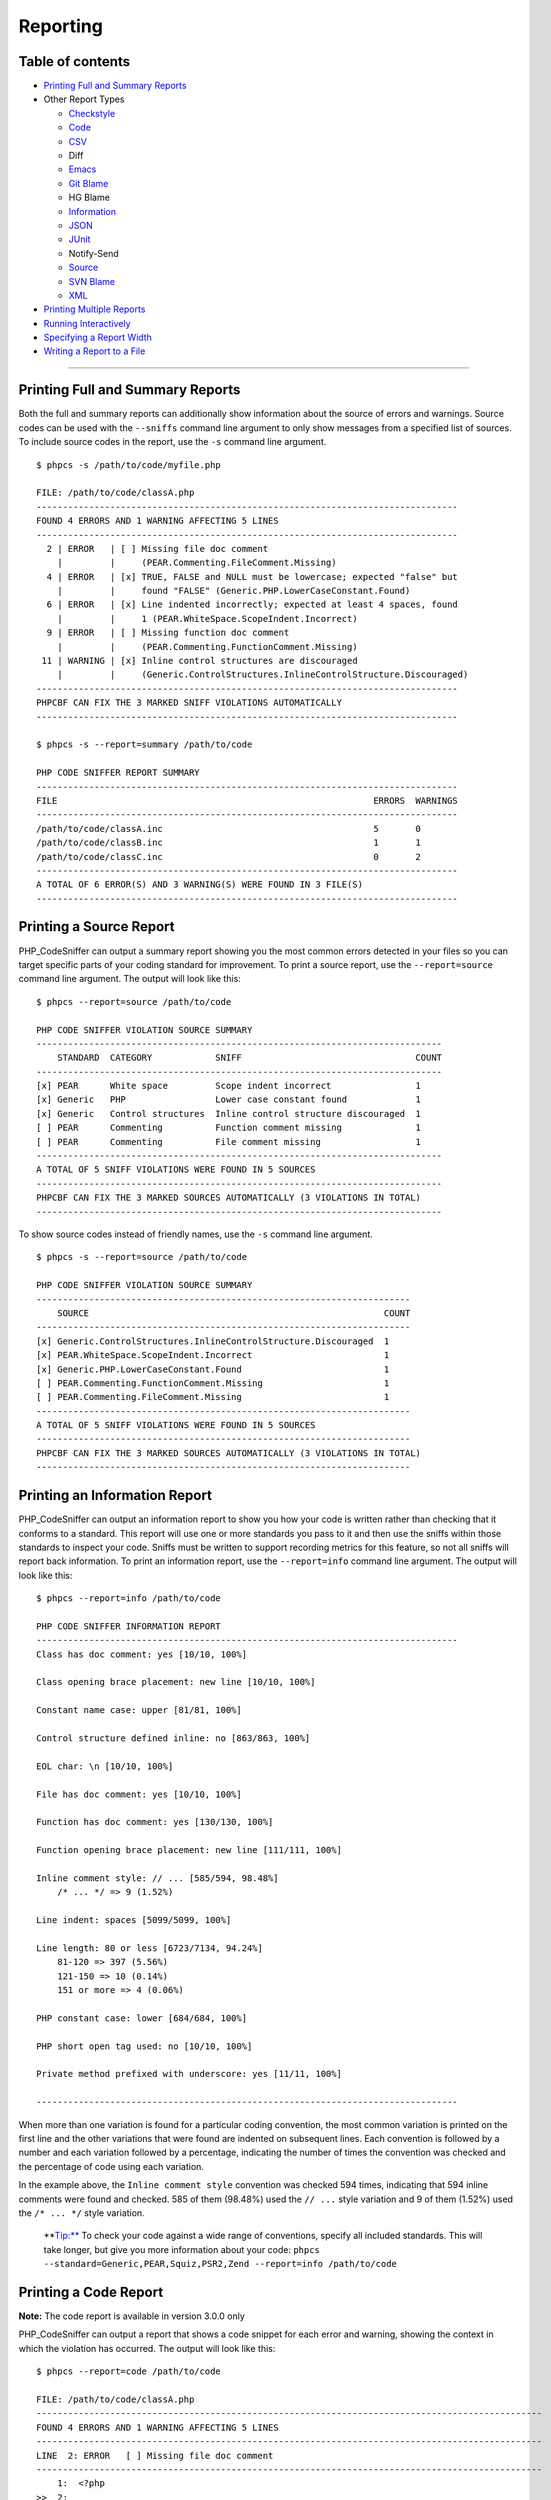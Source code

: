 Reporting
=========

Table of contents
-----------------

-  `Printing Full and Summary
   Reports <#printing-full-and-summary-reports>`__
-  Other Report Types

   -  `Checkstyle <#printing-a-checkstyle-report>`__
   -  `Code <#printing-a-code-report>`__
   -  `CSV <#printing-a-csv-report>`__
   -  Diff
   -  `Emacs <#printing-an-emacs-report>`__
   -  `Git Blame <#printing-a-git-blame-report>`__
   -  HG Blame
   -  `Information <#printing-an-information-report>`__
   -  `JSON <#printing-a-json-report>`__
   -  `JUnit <#printing-a-junit-report>`__
   -  Notify-Send
   -  `Source <#printing-a-source-report>`__
   -  `SVN Blame <#printing-an-svn-blame-report>`__
   -  `XML <#printing-an-xml-report>`__

-  `Printing Multiple Reports <#printing-multiple-reports>`__
-  `Running Interactively <#running-interactively>`__
-  `Specifying a Report Width <#specifying-a-report-width>`__
-  `Writing a Report to a File <#writing-a-report-to-a-file>`__

--------------

Printing Full and Summary Reports
---------------------------------

Both the full and summary reports can additionally show information
about the source of errors and warnings. Source codes can be used with
the ``--sniffs`` command line argument to only show messages from a
specified list of sources. To include source codes in the report, use
the ``-s`` command line argument.

::

    $ phpcs -s /path/to/code/myfile.php

    FILE: /path/to/code/classA.php
    --------------------------------------------------------------------------------
    FOUND 4 ERRORS AND 1 WARNING AFFECTING 5 LINES
    --------------------------------------------------------------------------------
      2 | ERROR   | [ ] Missing file doc comment
        |         |     (PEAR.Commenting.FileComment.Missing)
      4 | ERROR   | [x] TRUE, FALSE and NULL must be lowercase; expected "false" but
        |         |     found "FALSE" (Generic.PHP.LowerCaseConstant.Found)
      6 | ERROR   | [x] Line indented incorrectly; expected at least 4 spaces, found
        |         |     1 (PEAR.WhiteSpace.ScopeIndent.Incorrect)
      9 | ERROR   | [ ] Missing function doc comment
        |         |     (PEAR.Commenting.FunctionComment.Missing)
     11 | WARNING | [x] Inline control structures are discouraged
        |         |     (Generic.ControlStructures.InlineControlStructure.Discouraged)
    --------------------------------------------------------------------------------
    PHPCBF CAN FIX THE 3 MARKED SNIFF VIOLATIONS AUTOMATICALLY
    --------------------------------------------------------------------------------

    $ phpcs -s --report=summary /path/to/code

    PHP CODE SNIFFER REPORT SUMMARY
    --------------------------------------------------------------------------------
    FILE                                                            ERRORS  WARNINGS
    --------------------------------------------------------------------------------
    /path/to/code/classA.inc                                        5       0
    /path/to/code/classB.inc                                        1       1
    /path/to/code/classC.inc                                        0       2
    --------------------------------------------------------------------------------
    A TOTAL OF 6 ERROR(S) AND 3 WARNING(S) WERE FOUND IN 3 FILE(S)
    --------------------------------------------------------------------------------

Printing a Source Report
------------------------

PHP\_CodeSniffer can output a summary report showing you the most common
errors detected in your files so you can target specific parts of your
coding standard for improvement. To print a source report, use the
``--report=source`` command line argument. The output will look like
this:

::

    $ phpcs --report=source /path/to/code

    PHP CODE SNIFFER VIOLATION SOURCE SUMMARY
    -----------------------------------------------------------------------------
        STANDARD  CATEGORY            SNIFF                                 COUNT
    -----------------------------------------------------------------------------
    [x] PEAR      White space         Scope indent incorrect                1
    [x] Generic   PHP                 Lower case constant found             1
    [x] Generic   Control structures  Inline control structure discouraged  1
    [ ] PEAR      Commenting          Function comment missing              1
    [ ] PEAR      Commenting          File comment missing                  1
    -----------------------------------------------------------------------------
    A TOTAL OF 5 SNIFF VIOLATIONS WERE FOUND IN 5 SOURCES
    -----------------------------------------------------------------------------
    PHPCBF CAN FIX THE 3 MARKED SOURCES AUTOMATICALLY (3 VIOLATIONS IN TOTAL)
    -----------------------------------------------------------------------------

To show source codes instead of friendly names, use the ``-s`` command
line argument.

::

    $ phpcs -s --report=source /path/to/code

    PHP CODE SNIFFER VIOLATION SOURCE SUMMARY
    -----------------------------------------------------------------------
        SOURCE                                                        COUNT
    -----------------------------------------------------------------------
    [x] Generic.ControlStructures.InlineControlStructure.Discouraged  1
    [x] PEAR.WhiteSpace.ScopeIndent.Incorrect                         1
    [x] Generic.PHP.LowerCaseConstant.Found                           1
    [ ] PEAR.Commenting.FunctionComment.Missing                       1
    [ ] PEAR.Commenting.FileComment.Missing                           1
    -----------------------------------------------------------------------
    A TOTAL OF 5 SNIFF VIOLATIONS WERE FOUND IN 5 SOURCES
    -----------------------------------------------------------------------
    PHPCBF CAN FIX THE 3 MARKED SOURCES AUTOMATICALLY (3 VIOLATIONS IN TOTAL)
    -----------------------------------------------------------------------

Printing an Information Report
------------------------------

PHP\_CodeSniffer can output an information report to show you how your
code is written rather than checking that it conforms to a standard.
This report will use one or more standards you pass to it and then use
the sniffs within those standards to inspect your code. Sniffs must be
written to support recording metrics for this feature, so not all sniffs
will report back information. To print an information report, use the
``--report=info`` command line argument. The output will look like this:

::

    $ phpcs --report=info /path/to/code

    PHP CODE SNIFFER INFORMATION REPORT
    --------------------------------------------------------------------------------
    Class has doc comment: yes [10/10, 100%]

    Class opening brace placement: new line [10/10, 100%]

    Constant name case: upper [81/81, 100%]

    Control structure defined inline: no [863/863, 100%]

    EOL char: \n [10/10, 100%]

    File has doc comment: yes [10/10, 100%]

    Function has doc comment: yes [130/130, 100%]

    Function opening brace placement: new line [111/111, 100%]

    Inline comment style: // ... [585/594, 98.48%]
        /* ... */ => 9 (1.52%)

    Line indent: spaces [5099/5099, 100%]

    Line length: 80 or less [6723/7134, 94.24%]
        81-120 => 397 (5.56%)
        121-150 => 10 (0.14%)
        151 or more => 4 (0.06%)

    PHP constant case: lower [684/684, 100%]

    PHP short open tag used: no [10/10, 100%]

    Private method prefixed with underscore: yes [11/11, 100%]

    --------------------------------------------------------------------------------

When more than one variation is found for a particular coding
convention, the most common variation is printed on the first line and
the other variations that were found are indented on subsequent lines.
Each convention is followed by a number and each variation followed by a
percentage, indicating the number of times the convention was checked
and the percentage of code using each variation.

In the example above, the ``Inline comment style`` convention was
checked 594 times, indicating that 594 inline comments were found and
checked. 585 of them (98.48%) used the ``// ...`` style variation and 9
of them (1.52%) used the ``/* ... */`` style variation.

    \*\*\ Tip:** To check your code against a wide range of conventions,
    specify all included standards. This will take longer, but give you
    more information about your code:
    ``phpcs --standard=Generic,PEAR,Squiz,PSR2,Zend --report=info /path/to/code``

Printing a Code Report
----------------------

**Note:** The code report is available in version 3.0.0 only

PHP\_CodeSniffer can output a report that shows a code snippet for each
error and warning, showing the context in which the violation has
occurred. The output will look like this:

::

    $ phpcs --report=code /path/to/code

    FILE: /path/to/code/classA.php
    ------------------------------------------------------------------------------------------------
    FOUND 4 ERRORS AND 1 WARNING AFFECTING 5 LINES
    ------------------------------------------------------------------------------------------------
    LINE  2: ERROR   [ ] Missing file doc comment
    ------------------------------------------------------------------------------------------------
        1:  <?php
    >>  2:
        3:  if·($foo·===·null)·{
        4:  ····$foo·=·FALSE;
    ------------------------------------------------------------------------------------------------
    LINE  4: ERROR   [x] TRUE, FALSE and NULL must be lowercase; expected "false" but found "FALSE"
    ------------------------------------------------------------------------------------------------
        2:
        3:  if·($foo·===·null)·{
    >>  4:  ····$foo·=·FALSE;
        5:  }·else·{
        6:  ·$foo·=·getFoo();
    ------------------------------------------------------------------------------------------------
    LINE  6: ERROR   [x] Line indented incorrectly; expected at least 4 spaces, found 1
    ------------------------------------------------------------------------------------------------
        4:  ····$foo·=·FALSE;
        5:  }·else·{
    >>  6:  ·$foo·=·getFoo();
        7:  }
        8:
    ------------------------------------------------------------------------------------------------
    LINE  9: ERROR   [ ] Missing function doc comment
    ------------------------------------------------------------------------------------------------
        7:  }
        8:
    >>  9:  function·getFoo()
       10:  {
       11:  ····if·($foo)·return·'foo';
    ------------------------------------------------------------------------------------------------
    LINE 11: WARNING [x] Inline control structures are discouraged
    ------------------------------------------------------------------------------------------------
        9:  function·getFoo()
       10:  {
    >> 11:  ····if·($foo)·return·'foo';
       12:  ····return·'bar';
       13:  }
    ------------------------------------------------------------------------------------------------
    PHPCBF CAN FIX THE 3 MARKED SNIFF VIOLATIONS AUTOMATICALLY
    ------------------------------------------------------------------------------------------------

**Note:** The code report shows up to 5 lines of source code for each
violation, so it is best used when checking single files and short code
snippets to ensure the report doesn't become unreadble due to its
length.

Printing a Checkstyle Report
----------------------------

PHP\_CodeSniffer can output an XML report similar to the one produced by
Checkstyle, allowing you to use the output in scripts and applications
that already support Checkstyle. To print a Checkstyle report, use the
``--report=checkstyle`` command line argument. The output will look like
this:

::

    $ phpcs --report=checkstyle /path/to/code

    <?xml version="1.0" encoding="UTF-8"?>
    <checkstyle version="x.x.x">
    <file name="/path/to/code/classA.php">
     <error line="2" column="1" severity="error" message="Missing file doc comment" source="PEAR.Commenting.FileComment.Missing"/>
     <error line="4" column="12" severity="error" message="TRUE, FALSE and NULL must be lowercase; expected &quot;false&quot; but found &quot;FALSE&quot;" source="Generic.PHP.LowerCaseConstant.Found"/>
     <error line="6" column="2" severity="error" message="Line indented incorrectly; expected at least 4 spaces, found 1" source="PEAR.WhiteSpace.ScopeIndent.Incorrect"/>
     <error line="9" column="1" severity="error" message="Missing function doc comment" source="PEAR.Commenting.FunctionComment.Missing"/>
     <error line="11" column="5" severity="warning" message="Inline control structures are discouraged" source="Generic.ControlStructures.InlineControlStructure.Discouraged"/>
    </file>
    </checkstyle>

Printing a CSV Report
---------------------

PHP\_CodeSniffer can output a CSV report to allow you to parse the
output easily and use the results in your own scripts. To print a CSV
report, use the ``--report=csv`` command line argument. The output will
look like this:

::

    $ phpcs --report=csv /path/to/code

    File,Line,Column,Type,Message,Source,Severity,Fixable
    "/path/to/code/classA.php",2,1,error,"Missing file doc comment",PEAR.Commenting.FileComment.Missing,5,0
    "/path/to/code/classA.php",4,12,error,"TRUE, FALSE and NULL must be lowercase; expected \"false\" but found \"FALSE\"",Generic.PHP.LowerCaseConstant.Found,5,1
    "/path/to/code/classA.php",6,2,error,"Line indented incorrectly; expected at least 4 spaces, found 1",PEAR.WhiteSpace.ScopeIndent.Incorrect,5,1
    "/path/to/code/classA.php",9,1,error,"Missing function doc comment",PEAR.Commenting.FunctionComment.Missing,5,0
    "/path/to/code/classA.php",11,5,warning,"Inline control structures are discouraged",Generic.ControlStructures.InlineControlStructure.Discouraged,5,1

**Note:** The first row of the CSV output defines the order of
information. When using the CSV output, please parse this header row to
determine the order correctly as the format may change over time or new
information may be added.

Printing an Emacs Report
------------------------

PHP\_CodeSniffer can output a report in a format the compiler built into
the GNU Emacs text editor can understand. This lets you use the built-in
complier to run PHP\_CodeSniffer on a file you are editing and navigate
between errors and warnings within the file. To print an Emacs report,
use the ``--report=emacs`` command line argument. The output will look
like this:

::

    $ phpcs --report=emacs /path/to/code

    /path/to/code/classA.php:2:1: error - Missing file doc comment
    /path/to/code/classA.php:4:12: error - TRUE, FALSE and NULL must be lowercase; expected "false" but found "FALSE"
    /path/to/code/classA.php:6:2: error - Line indented incorrectly; expected at least 4 spaces, found 1
    /path/to/code/classA.php:9:1: error - Missing function doc comment
    /path/to/code/classA.php:11:5: warning - Inline control structures are discouraged

To use PHP\_CodeSniffer with Emacs, make sure you have installed PHP
mode for Emacs. Then put the following into your .emacs file, changing
PHP\_CodeSniffer options as required.

::

    (require 'compile)
    (defun my-php-hook-function ()
     (set (make-local-variable 'compile-command) (format "phpcs --report=emacs --standard=PEAR %s" (buffer-file-name))))
    (add-hook 'php-mode-hook 'my-php-hook-function)

Now you can use the compile command and associated shortcuts to move
between error messages within your file.

Printing a Git Blame Report
---------------------------

Like the SVN Blame report, PHP\_CodeSniffer can make use of the git
blame command to try and determine who committed each error and warning
to a Git respository. To print a Git Blame report, use the
``--report=gitblame`` command line argument. The output and options are
the same as those described in the [SVN Blame report]
(#printing-an-svn-blame-report).

**Note:** You need to make sure the location of the ``git`` command is
in your path. If the command is not in your path, the report will fail
to generate.

Printing a JSON Report
----------------------

PHP\_CodeSniffer can output an JOSN report to allow you to parse the
output easily and use the results in your own scripts. To print a JSON
report, use the ``--report=json`` command line argument. The output will
look like this:

::

    $ phpcs --report=json /path/to/code

    {
      "totals": {
        "errors": 4,
        "warnings": 1,
        "fixable": 3
      },
      "files": {
        "\/path\/to\/code\/classA.php": {
          "errors": 4,
          "warnings": 1,
          "messages": [
            {
              "message": "Missing file doc comment",
              "source": "PEAR.Commenting.FileComment.Missing",
              "severity": 5,
              "type": "ERROR",
              "line": 2,
              "column": 1,
              "fixable": false
            },
            {
              "message": "TRUE, FALSE and NULL must be lowercase; expected \"false\" but found \"FALSE\"",
              "source": "Generic.PHP.LowerCaseConstant.Found",
              "severity": 5,
              "type": "ERROR",
              "line": 4,
              "column": 12,
              "fixable": true
            },
            {
              "message": "Line indented incorrectly; expected at least 4 spaces, found 1",
              "source": "PEAR.WhiteSpace.ScopeIndent.Incorrect",
              "severity": 5,
              "type": "ERROR",
              "line": 6,
              "column": 2,
              "fixable": true
            },
            {
              "message": "Missing function doc comment",
              "source": "PEAR.Commenting.FunctionComment.Missing",
              "severity": 5,
              "type": "ERROR",
              "line": 9,
              "column": 1,
              "fixable": false
            },
            {
              "message": "Inline control structures are discouraged",
              "source": "Generic.ControlStructures.InlineControlStructure.Discouraged",
              "severity": 5,
              "type": "WARNING",
              "line": 11,
              "column": 5,
              "fixable": true
            }
          ]
        },
        "\/path\/to\/code\/classB.php": {
          "errors": 0,
          "warnings": 0,
          "messages": [
            
          ]
        }
      }
    }

Printing a JUnit Report
-----------------------

PHP\_CodeSniffer can output an XML report similar to the one produced by
JUnit, allowing you to use the output in scripts and applications that
already support JUnit. To print a JUnit report, use the
``--report=junit`` command line argument. The output will look like
this:

::

    $ phpcs --report=junit /path/to/code

    <?xml version="1.0" encoding="UTF-8"?>
    <testsuites name="PHP_CodeSniffer x.x.x" tests="6" failures="5">
    <testsuite name="/path/to/code/classA.php" tests="5" failures="5">
     <testcase name="PEAR.Commenting.FileComment.Missing at /path/to/code/classA.php (2:1)">
      <failure type="error" message="Missing file doc comment"/>
     </testcase>
     <testcase name="Generic.PHP.LowerCaseConstant.Found at /path/to/code/classA.php (4:12)">
      <failure type="error" message="TRUE, FALSE and NULL must be lowercase; expected &quot;false&quot; but found &quot;FALSE&quot;"/>
     </testcase>
     <testcase name="PEAR.WhiteSpace.ScopeIndent.Incorrect at /path/to/code/classA.php (6:2)">
      <failure type="error" message="Line indented incorrectly; expected at least 4 spaces, found 1"/>
     </testcase>
     <testcase name="PEAR.Commenting.FunctionComment.Missing at /path/to/code/classA.php (9:1)">
      <failure type="error" message="Missing function doc comment"/>
     </testcase>
     <testcase name="Generic.ControlStructures.InlineControlStructure.Discouraged at /path/to/code/classA.php (11:5)">
      <failure type="warning" message="Inline control structures are discouraged"/>
     </testcase>
    </testsuite>
    <testsuite name="/path/to/code/classB.php" tests="1" failures="0">
     <testcase name="/path/to/code/classB.php"/>
    </testsuite>
    </testsuites>

Printing an SVN Blame Report
----------------------------

PHP\_CodeSniffer can make use of the svn blame command to try and
determine who committed each error and warning to an SVN respository. To
print an SVN Blame report, use the ``--report=svnblame`` command line
argument. The output will look like this:

::

    $ phpcs --report=svnblame /path/to/code

    PHP CODE SNIFFER SVN BLAME SUMMARY
    --------------------------------------------------------------------------------
    AUTHOR                                                              COUNT (%)
    --------------------------------------------------------------------------------
    jsmith                                                              51 (40.8)
    jblogs                                                              44 (30)
    pdeveloper                                                          43 (10.33)
    jscript                                                             27 (19.84)
    --------------------------------------------------------------------------------
    A TOTAL OF 165 SNIFF VIOLATION(S) WERE COMMITTED BY 4 AUTHOR(S)
    --------------------------------------------------------------------------------

Each author is listed with the number of violations they committed and
the percentage of error lines to clean lines. The example report above
shows that the developer pdeveloper has 43 violations but they only make
up 10% of all code they have committed, while jblogs has 44 violations
but they make up 30% of all their committed code. So these developers
have about the same number of total violations, but pdeveloper seems to
be doing a better job of conforming to the coding standard.

To show a breakdown of the types of violations each author is
committing, use the ``-s`` command line argument.

::

    $ phpcs -s --report=svnblame /path/to/code

    PHP CODE SNIFFER SVN BLAME SUMMARY
    --------------------------------------------------------------------------------
    AUTHOR   SOURCE                                                     COUNT (%)
    --------------------------------------------------------------------------------
    jsmith                                                              51 (40.8)
             Squiz.Files.LineLength                                     47
             PEAR.Functions.FunctionCallSignature                       4
    jblogs                                                              44 (30)
             Squiz.Files.LineLength                                     40
             Generic.CodeAnalysis.UnusedFunctionParameter               2
             Squiz.CodeAnalysis.EmptyStatement                          1
             Squiz.Formatting.MultipleStatementAlignment                1
    --------------------------------------------------------------------------------
    A TOTAL OF 95 SNIFF VIOLATION(S) WERE COMMITTED BY 2 AUTHOR(S)
    --------------------------------------------------------------------------------

To include authors with no violations, and perhaps shower them with
praise, use the ``-v`` command line argument.

::

    $ phpcs -v --report=svnblame /path/to/code

    PHP CODE SNIFFER SVN BLAME SUMMARY
    --------------------------------------------------------------------------------
    AUTHOR                                                              COUNT (%)
    --------------------------------------------------------------------------------
    jsmith                                                              51 (40.8)
    jblogs                                                              44 (30)
    pdeveloper                                                          43 (10.33)
    jscript                                                             27 (19.84)
    toogood                                                             0 (0)
    --------------------------------------------------------------------------------
    A TOTAL OF 165 SNIFF VIOLATION(S) WERE COMMITTED BY 5 AUTHOR(S)
    --------------------------------------------------------------------------------

**Note:** You need to make sure the location of the ``svn`` command is
in your path and that SVN is storing a username and password (if
required by your repository). If the command is not in your path, the
report will fail to generate. If SVN does not have a username and
password stored, you'll need to enter it for each file being checked by
PHP\_CodeSniffer that contains violations.

Printing an XML Report
----------------------

PHP\_CodeSniffer can output an XML report to allow you to parse the
output easily and use the results in your own scripts. To print an XML
report, use the ``--report=xml`` command line argument. The output will
look like this:

::

    $ phpcs --report=xml /path/to/code

    <?xml version="1.0" encoding="UTF-8"?>
    <phpcs version="x.x.x">
    <file name="/path/to/code/classA.php" errors="4" warnings="1" fixable="3">
     <error line="2" column="1" source="PEAR.Commenting.FileComment.Missing" severity="5" fixable="0">Missing file doc comment</error>
     <error line="4" column="12" source="Generic.PHP.LowerCaseConstant.Found" severity="5" fixable="1">TRUE, FALSE and NULL must be lowercase; expected &quot;false&quot; but found &quot;FALSE&quot;</error>
     <error line="6" column="2" source="PEAR.WhiteSpace.ScopeIndent.Incorrect" severity="5" fixable="1">Line indented incorrectly; expected at least 4 spaces, found 1</error>
     <error line="9" column="1" source="PEAR.Commenting.FunctionComment.Missing" severity="5" fixable="0">Missing function doc comment</error>
     <warning line="11" column="5" source="Generic.ControlStructures.InlineControlStructure.Discouraged" severity="5" fixable="1">Inline control structures are discouraged</warning>
    </file>
    </phpcs>

Printing Multiple Reports
-------------------------

PHP\_CodeSniffer can print any combination of the above reports to
either the screen or to separate files. To print multiple reports, use
the ``--report-[type]`` command line argument instead of the standard
``--report=[type]`` format. You can then specify multiple reports using
multiple arguments. The reports will be printed to the screen in the
order you specify them on the command line.

The following command will write both a full and summary report to the
screen

::

    $ phpcs --report-full --report-summary /path/to/code

You can write the reports to separate files by specifying the path to
the output file after each report argument.

::

    $ phpcs --report-full=/path/to/full.txt --report-summary=/path/to/summary.txt /path/to/code

You can print some reports to the screen and other reports to files. The
following command will write the full report to a file and a summary
report to the screen.

::

    $ phpcs --report-full=/path/to/full.txt --report-summary /path/to/code

Running Interactively
---------------------

Instead of producing a single report at the end of a run,
PHP\_CodeSniffer can run interactively and show reports for files one at
a time. When using the interactive mode, PHP\_CodeSniffer will show a
report for the first file it finds an error or warning in. It will then
pause and wait for user input. Once you have corrected the errors, you
can press ``ENTER`` to have PHP\_CodeSniffer recheck your file and
continue if the file is now free of errors. You can also choose to skip
the file and move to the next file with errors.

To run PHP\_CodeSniffer interactively, use the ``-a`` command line
argument.

::

    $ phpcs -a /path/to/code

    FILE: /path/to/code/classA.php
    --------------------------------------------------------------------------------
    FOUND 4 ERRORS AND 1 WARNING AFFECTING 5 LINES
    --------------------------------------------------------------------------------
      2 | ERROR   | [ ] Missing file doc comment
      4 | ERROR   | [x] TRUE, FALSE and NULL must be lowercase; expected "false"
        |         |     but found "FALSE"
      6 | ERROR   | [x] Line indented incorrectly; expected at least 4 spaces,
        |         |     found 1
      9 | ERROR   | [ ] Missing function doc comment
     11 | WARNING | [x] Inline control structures are discouraged
    --------------------------------------------------------------------------------
    PHPCBF CAN FIX THE 3 MARKED SNIFF VIOLATIONS AUTOMATICALLY
    --------------------------------------------------------------------------------

    <ENTER> to recheck, [s] to skip or [q] to quit :

**Note:** PHP\_CodeSniffer will always print the full error report for a
file when running in interactive mode. Any report types you specify on
the command line will be ignored.

Specifying a Report Width
-------------------------

By default, PHP\_CodeSniffer will print all screen-based reports 80
characters wide. File paths will be truncated if they don't fit within
this limit and error messages will be wrapped across multiple lines. You
can increase the report width to show longer file paths and limit the
wrapping of error messages using the ``--report-width`` command line
argument.

::

    $ phpcs --report-width=120 --report=summary /path/to/code/myfile.php

    Note: If you want reports to fill the entire terminal width (in
    supported terminals), set the ``--report-width`` command line
    argument to ``auto``.

    ``$ phpcs --report-width=auto --report=summary /path/to/code/myfile.php``

Writing a Report to a File
--------------------------

PHP\_CodeSniffer always prints the specified report to the screen, but
it can also be told to write a copy of the report to a file. When
writing to a file, all internal parsing errors and verbose output
PHP\_CodeSniffer produces will not be included in the file. This feature
is particularly useful when using report types such as XML and CSV that
are often parsed by scripts or used with continuous integration
software.

To write a copy of a report to a file, use the ``--report-file`` command
line argument.

::

    $ phpcs --report=xml --report-file=/path/to/file.xml /path/to/code

**Note:** The report will not be written to the screen when using this
option. If you still want to view the report, use the -v command line
argument to print verbose output.
